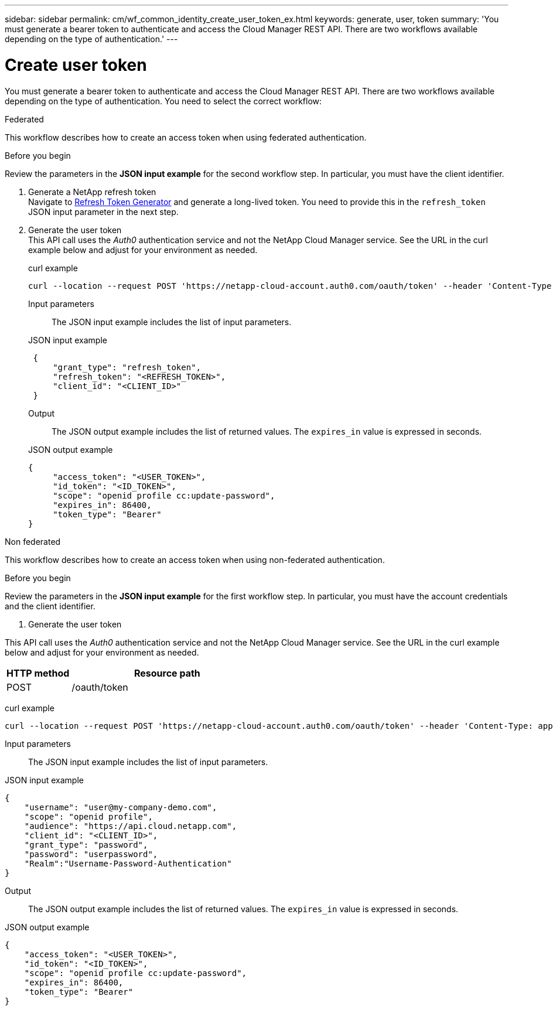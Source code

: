 ---
sidebar: sidebar
permalink: cm/wf_common_identity_create_user_token_ex.html
keywords: generate, user, token
summary: 'You must generate a bearer token to authenticate and access the Cloud Manager REST API. There are two workflows available depending on the type of authentication.'
---

= Create user token
:hardbreaks:
:nofooter:
:icons: font
:linkattrs:
:imagesdir: ./media/

[.lead]
You must generate a bearer token to authenticate and access the Cloud Manager REST API. There are two workflows available depending on the type of authentication. You need to select the correct workflow:

[role="tabbed-block"]
====
.Federated
--
This workflow describes how to create an access token when using federated authentication.

.Before you begin
Review the parameters in the *JSON input example* for the second workflow step. In particular, you must have the client identifier.

1. Generate a NetApp refresh token
Navigate to https://services.cloud.netapp.com/refresh-token[Refresh Token Generator^] and generate a long-lived token. You need to provide this in the `refresh_token` JSON input parameter in the next step.

2. Generate the user token
 This API call uses the _Auth0_ authentication service and not the NetApp Cloud Manager service. See the URL in the curl example below and adjust for your environment as needed.

curl example::
[source,curl]
curl --location --request POST 'https://netapp-cloud-account.auth0.com/oauth/token' --header 'Content-Type: application/json' --d @JSONinput

Input parameters::

The JSON input example includes the list of input parameters.

JSON input example::
[source,json]
 {
     "grant_type": "refresh_token",
     "refresh_token": "<REFRESH_TOKEN>",
     "client_id": "<CLIENT_ID>"
 }

 Output::

 The JSON output example includes the list of returned values. The `expires_in` value is expressed in seconds.

JSON output example::
[source,json]
{
     "access_token": "<USER_TOKEN>",
     "id_token": "<ID_TOKEN>",
     "scope": "openid profile cc:update-password",
     "expires_in": 86400,
     "token_type": "Bearer"
}
--

.Non federated
--
This workflow describes how to create an access token when using non-federated authentication.

.Before you begin

Review the parameters in the *JSON input example* for the first workflow step. In particular, you must have the account credentials and the client identifier.

1. Generate the user token

This API call uses the _Auth0_ authentication service and not the NetApp Cloud Manager service. See the URL in the curl example below and adjust for your environment as needed.

[cols="25,75"*,options="header"]
|===
|HTTP method
|Resource path
|POST
|/oauth/token
|===

curl example::
[source,curl]
curl --location --request POST 'https://netapp-cloud-account.auth0.com/oauth/token' --header 'Content-Type: application/json' --d @JSONinput

Input parameters::

The JSON input example includes the list of input parameters.

JSON input example::
[source,json]
{
    "username": "user@my-company-demo.com",
    "scope": "openid profile",
    "audience": "https://api.cloud.netapp.com",
    "client_id": "<CLIENT_ID>",
    "grant_type": "password",
    "password": "userpassword",
    "Realm":"Username-Password-Authentication"
}

Output::

The JSON output example includes the list of returned values. The `expires_in` value is expressed in seconds.

JSON output example::
[source,json]
{
    "access_token": "<USER_TOKEN>",
    "id_token": "<ID_TOKEN>",
    "scope": "openid profile cc:update-password",
    "expires_in": 86400,
    "token_type": "Bearer"
}

--
====
